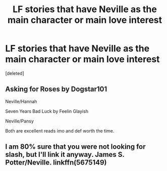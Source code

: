 #+TITLE: LF stories that have Neville as the main character or main love interest

* LF stories that have Neville as the main character or main love interest
:PROPERTIES:
:Score: 6
:DateUnix: 1501230781.0
:DateShort: 2017-Jul-28
:FlairText: Request
:END:
[deleted]


** Asking for Roses by Dogstar101

Neville/Hannah

Seven Years Bad Luck by Feelin Glayish

Neville/Pansy

Both are excellent reads imo and def worth the time.
:PROPERTIES:
:Author: moomoogoat
:Score: 2
:DateUnix: 1501246027.0
:DateShort: 2017-Jul-28
:END:


** I am 80% sure that you were not looking for slash, but I'll link it anyway. James S. Potter/Neville. linkffn(5675149)
:PROPERTIES:
:Author: heavy__rain
:Score: 1
:DateUnix: 1501329571.0
:DateShort: 2017-Jul-29
:END:
